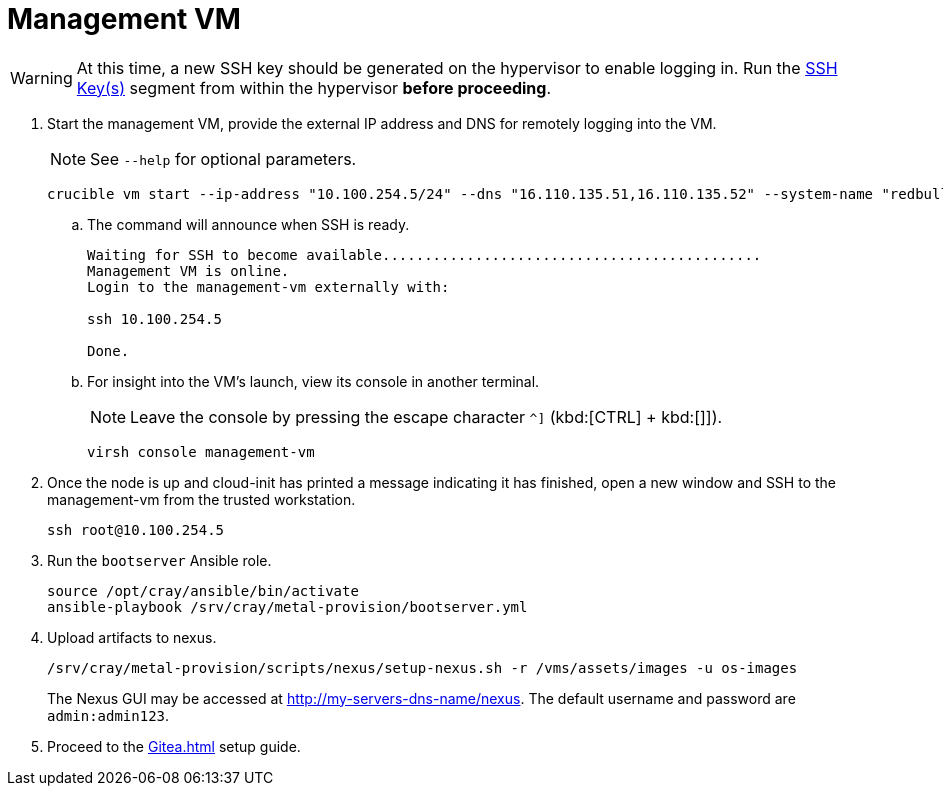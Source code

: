 = Management VM
:toc:
:toclevels: 3

WARNING: At this time, a new SSH key should be generated on the hypervisor to enable logging in. Run the xref:iso-installation.adoc#ssh-keys[SSH Key(s)] segment from within the hypervisor *before proceeding*.

. Start the management VM, provide the external IP address and DNS for remotely logging into the VM.
+
NOTE: See `--help` for optional parameters.
+
[source,bash]
----
crucible vm start --ip-address "10.100.254.5/24" --dns "16.110.135.51,16.110.135.52" --system-name "redbull"
----
.. The command will announce when SSH is ready.
+
[source,bash]
----
Waiting for SSH to become available.............................................
Management VM is online.
Login to the management-vm externally with:

ssh 10.100.254.5

Done.
----
.. For insight into the VM's launch, view its console in another terminal.
+
NOTE: Leave the console by pressing the escape character `^]` (kbd:[CTRL] + kbd:[]]).
+
[source,bash]
----
virsh console management-vm
----
. Once the node is up and cloud-init has printed a message indicating it has finished, open a new window and SSH to the
management-vm from the trusted workstation.
+
[source,bash]
----
ssh root@10.100.254.5
----
. Run the `bootserver` Ansible role.
+
[source,bash]
----
source /opt/cray/ansible/bin/activate
ansible-playbook /srv/cray/metal-provision/bootserver.yml
----
. Upload artifacts to nexus.
+
[source,bash]
----
/srv/cray/metal-provision/scripts/nexus/setup-nexus.sh -r /vms/assets/images -u os-images
----
+
[example]
The Nexus GUI may be accessed at http://my-servers-dns-name/nexus. The default username and password are `admin:admin123`.
. Proceed to the xref:Gitea.adoc[] setup guide.
